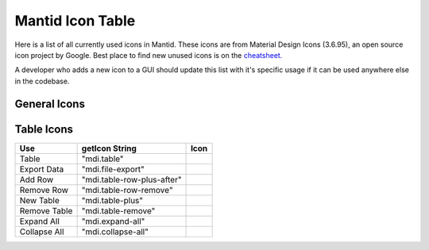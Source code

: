 .. _MantidUsedIconsTable:

.. |copy| image:: images/LocalIcons/content-copy.png
.. |paste| image:: images/LocalIcons/content-paste.png
.. |cut| image:: images/LocalIcons/content-cut.png
.. |settings| image:: images/LocalIcons/settings.png
.. |eraser| image:: images/LocalIcons/eraser.png
.. |delete| image:: images/LocalIcons/trash-can.png
.. |error| image:: images/LocalIcons/asterisk.png
.. |plot| image:: images/LocalIcons/chart-line.png
.. |plot-multiple| image:: images/LocalIcons/chart-areaspline.png
.. |up| image:: images/LocalIcons/arrow-up.png
.. |down| image:: images/LocalIcons/arrow-down.png
.. |play| image:: images/LocalIcons/play.png
.. |stop| image:: images/LocalIcons/square.png
.. |pause| image:: images/LocalIcons/pause.png
.. |plus| image:: images/LocalIcons/plus.png
.. |close| image:: images/LocalIcons/close.png
.. |search| image:: images/LocalIcons/folder.png
.. |refresh| image:: images/LocalIcons/twitter-retweet.png
.. |home| image:: images/LocalIcons/home.png
.. |pan| image:: images/LocalIcons/arrow-all.png
.. |zoom| image:: images/LocalIcons/magnify-plus-outline.png
.. |grid| image:: images/LocalIcons/grid.png
.. |save| image:: images/LocalIcons/content-save.png
.. |transfer-to-table| image:: images/LocalIcons/file-move.png
.. |beam-centre| image:: images/LocalIcons/adjust.png
.. |diagnostic| image:: images/LocalIcons/stethoscope.png
.. |process-all| image:: images/LocalIcons/sigma.png

.. |table| image:: images/LocalIcons/table.png
.. |export-data| image:: images/LocalIcons/file-export.png
.. |add-row| image:: images/LocalIcons/table-row-plus-after.png
.. |remove-row| image:: images/LocalIcons/table-row-remove.png
.. |new-table| image:: images/LocalIcons/table-plus.png
.. |remove-table| image:: images/LocalIcons/table-remove.png
.. |expand| image:: images/LocalIcons/expand-all.png
.. |collapse| image:: images/LocalIcons/collapse-all.png

Mantid Icon Table
#################

Here is a list of all currently used icons in Mantid.
These icons are from Material Design Icons (3.6.95), an open source
icon project by Google. Best place to find new unused icons
is on the `cheatsheet. <https://cdn.materialdesignicons.com/3.6.95/>`_

A developer who adds a new icon to a GUI should update this list with
it's specific usage if it can be used anywhere else in the codebase.


General Icons
-------------

+---------------+----------------------------+---------------------+
| Use           | getIcon String             | Icon                |
+===============+============================+=====================+
| Copy          | "mdi.content-copy"         | |copy|              |
+---------------+----------------------------+---------------------+
| Paste         | "mdi.content-paste"        | |paste|             |
+---------------+----------------------------+---------------------+
| Cut           | "mdi.content-cut"          | |cut|               |
+---------------+----------------------------+---------------------+
| Settings      | "mdi.settings-outline"             | |settings|          |
+---------------+----------------------------+---------------------+
| Eraser        | "mdi.eraser"               | |eraser|            |
+---------------+----------------------------+---------------------+
| Delete        | "mdi.trash-can"            | |delete|            |
+---------------+----------------------------+---------------------+
| Error         | "mdi.asterisk"             | |error|             |
+---------------+----------------------------+---------------------+
| Plot          | "mdi.chart-line"           | |plot|              |
+---------------+----------------------------+---------------------+
| Plot Multiple | "mdi.chart-areaspline"     | |plot-multiple|     |
+---------------+----------------------------+---------------------+
| Up            | "mdi.arrow-up"             | |up|                |
+---------------+----------------------------+---------------------+
| Down          | "mdi.arrow-down"           | |down|              |
+---------------+----------------------------+---------------------+
| Play          | "mdi.play"                 | |play|              |
+---------------+----------------------------+---------------------+
| Stop          | "mdi.stop"                 | |stop|              |
+---------------+----------------------------+---------------------+
| Pause         | "mdi.pause"                | |pause|             |
+---------------+----------------------------+---------------------+
| Plus          | "mdi.plus"                 | |plus|              |
+---------------+----------------------------+---------------------+
| Close         | "mdi.close"                | |close|             |
+---------------+----------------------------+---------------------+
| Search        | "mdi.folder"               | |search|            |
+---------------+----------------------------+---------------------+
| Refresh       | "mdi.twitter-retweet"      | |refresh|           |
+---------------+----------------------------+---------------------+
| Home          | "mdi.home"                 | |home|              |
+---------------+----------------------------+---------------------+
| Pan/Move      | "mdi.arrow-all"            | |pan|               |
+---------------+----------------------------+---------------------+
| Zoom In       | "mdi.magnify-plus-outline" | |zoom|              |
+---------------+----------------------------+---------------------+
| Grid          | "mdi.grid"                 | |grid|              |
+---------------+----------------------------+---------------------+
| Save          | "mdi.content-save"         | |save|              |
+---------------+----------------------------+---------------------+
| Move to Table | "mdi.file-move"            | |transfer-to-table| |
+---------------+----------------------------+---------------------+
| Beam Centre   | "mdi.adjust"               | |beam-centre|       |
+---------------+----------------------------+---------------------+
| Diagnostic    | "mdi.stethoscope"          | |diagnostic|        |
+---------------+----------------------------+---------------------+
| Process All   | "mdi.sigma"                | |process-all|       |
+---------------+----------------------------+---------------------+

Table Icons
-----------

+--------------+----------------------------+----------------+
| Use          | getIcon String             | Icon           |
+==============+============================+================+
| Table        | "mdi.table"                | |table|        |
+--------------+----------------------------+----------------+
| Export Data  | "mdi.file-export"          | |export-data|  |
+--------------+----------------------------+----------------+
| Add Row      | "mdi.table-row-plus-after" | |add-row|      |
+--------------+----------------------------+----------------+
| Remove Row   | "mdi.table-row-remove"     | |remove-row|   |
+--------------+----------------------------+----------------+
| New Table    | "mdi.table-plus"           | |new-table|    |
+--------------+----------------------------+----------------+
| Remove Table | "mdi.table-remove"         | |remove-table| |
+--------------+----------------------------+----------------+
| Expand All   | "mdi.expand-all"           | |expand|       |
+--------------+----------------------------+----------------+
| Collapse All | "mdi.collapse-all"         | |collapse|     |
+--------------+----------------------------+----------------+
